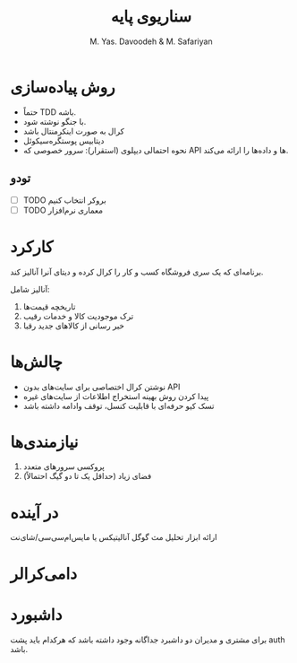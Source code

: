 #+TITLE: سناریوی پایه
#+AUTHOR: M. Yas. Davoodeh & M. Safariyan

# راستچین
* روش پیاده‌سازی
- حتماً TDD باشه.
- با جنگو نوشته شود.
- کرال به صورت اینکرمنتال باشد
- دیتابیس پوستگره‌سیکوئل
- نحوه احتمالی دیپلوی (استقرار): سرور خصوصی که API ها و داده‌ها را ارائه می‌کند.

** تودو
- [ ] TODO بروکر انتخاب کنیم
- [ ] TODO معماری نرم‌افزار

* کارکرد
برنامه‌ای که یک سری فروشگاه کسب و کار را کرال کرده و دیتای آنرا آنالیز کند.

آنالیز شامل:
1. تاریخچه قیمت‌ها
2. ترک موجودیت کالا و خدمات رقیب
3. خبر رسانی از کالاهای جدید رقبا


* چالش‌ها
- نوشتن کرال اختصاصی برای سایت‌های بدون API
- پیدا کردن روش بهینه استخراج اطلاعات از سایت‌های غیره
- تسک کیو حرفه‌ای با قابلیت کنسل، توقف وادامه داشته باشد
# - تولید سایت مپ به روش غیر بروت فورس

* نیازمندی‌ها
1. پروکسی سرورهای متعدد
2. فضای زیاد (حداقل یک تا دو گیگ احتمالاً)

* در آینده
ارائه ابزار تحلیل مث گوگل آنالیتیکس یا مایس‌ام‌سی‌سی/شای‌نت

* دامی‌کرالر

* داشبورد
برای مشتری و مدیران دو داشبرد جداگانه وجود داشته باشد که هرکدام باید پشت auth
باشد.
